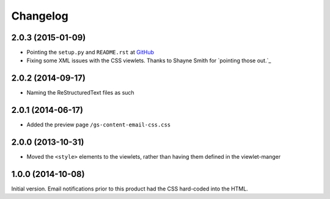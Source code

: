 Changelog
=========

2.0.3 (2015-01-09)
------------------

* Pointing the ``setup.py`` and ``README.rst`` at GitHub_
* Fixing some XML issues with the CSS viewlets. Thanks to Shayne
  Smith for `pointing those out.`_

.. _GitHub: https://github.com/groupserver/gs.content.email.css/
.. _pointing those out: http://groupserver.org/r/post/2NSogtNlD1KlMrJs6JOuTD

2.0.2 (2014-09-17)
------------------

* Naming the ReStructuredText files as such

2.0.1 (2014-06-17)
------------------

* Added the preview page ``/gs-content-email-css.css``

2.0.0 (2013-10-31)
------------------

* Moved the ``<style>`` elements to the viewlets, rather than
  having them defined in the viewlet-manger

1.0.0 (2014-10-08)
------------------

Initial version. Email notifications prior to this product had
the CSS hard-coded into the HTML.
